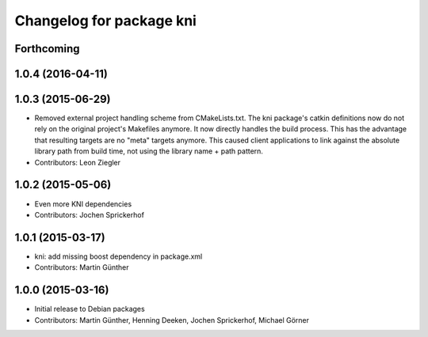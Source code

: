 ^^^^^^^^^^^^^^^^^^^^^^^^^
Changelog for package kni
^^^^^^^^^^^^^^^^^^^^^^^^^

Forthcoming
-----------

1.0.4 (2016-04-11)
------------------

1.0.3 (2015-06-29)
------------------
* Removed external project handling scheme from CMakeLists.txt.
  The kni package's catkin definitions now do not rely on the original
  project's Makefiles anymore. It now directly handles the build process.
  This has the advantage that resulting targets are no "meta" targets
  anymore. This caused client applications to link against the absolute
  library path from build time, not using the library name + path pattern.
* Contributors: Leon Ziegler

1.0.2 (2015-05-06)
------------------
* Even more KNI dependencies
* Contributors: Jochen Sprickerhof

1.0.1 (2015-03-17)
------------------
* kni: add missing boost dependency in package.xml
* Contributors: Martin Günther

1.0.0 (2015-03-16)
------------------
* Initial release to Debian packages
* Contributors: Martin Günther, Henning Deeken, Jochen Sprickerhof, Michael Görner
